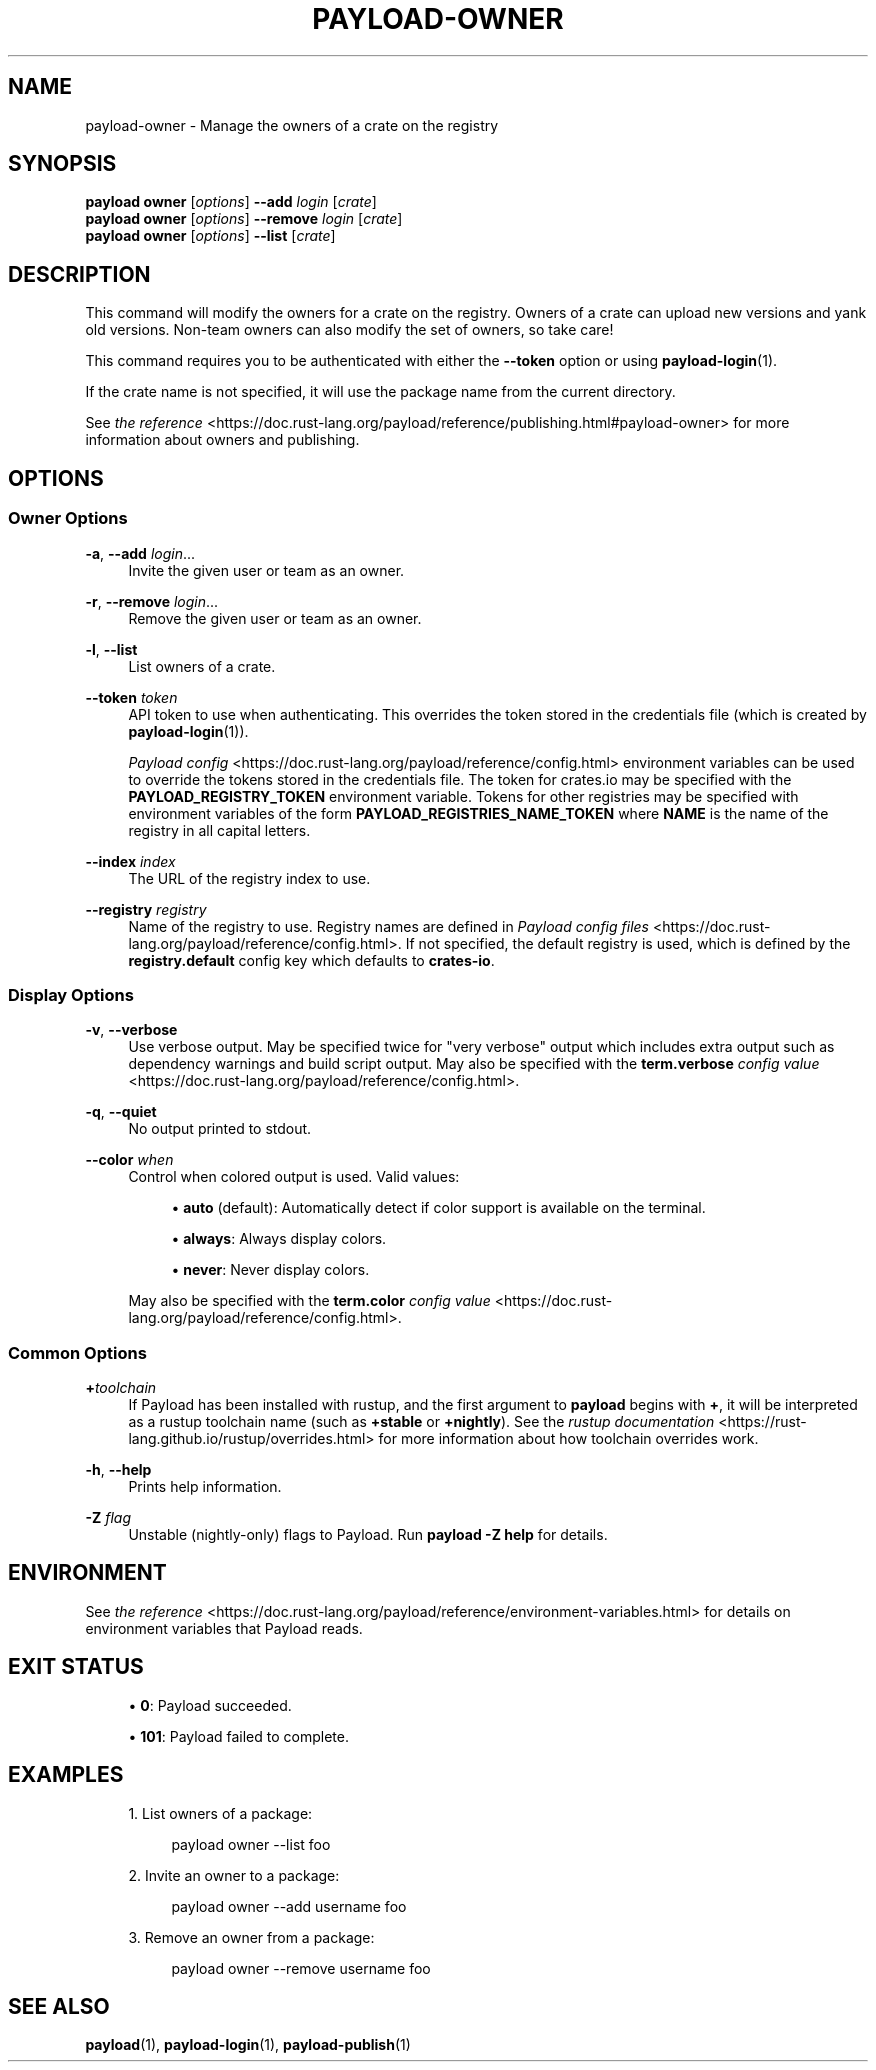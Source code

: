 '\" t
.TH "PAYLOAD\-OWNER" "1"
.nh
.ad l
.ss \n[.ss] 0
.SH "NAME"
payload\-owner \- Manage the owners of a crate on the registry
.SH "SYNOPSIS"
\fBpayload owner\fR [\fIoptions\fR] \fB\-\-add\fR \fIlogin\fR [\fIcrate\fR]
.br
\fBpayload owner\fR [\fIoptions\fR] \fB\-\-remove\fR \fIlogin\fR [\fIcrate\fR]
.br
\fBpayload owner\fR [\fIoptions\fR] \fB\-\-list\fR [\fIcrate\fR]
.SH "DESCRIPTION"
This command will modify the owners for a crate on the registry. Owners of a
crate can upload new versions and yank old versions. Non\-team owners can also
modify the set of owners, so take care!
.sp
This command requires you to be authenticated with either the \fB\-\-token\fR option
or using \fBpayload\-login\fR(1).
.sp
If the crate name is not specified, it will use the package name from the
current directory.
.sp
See \fIthe reference\fR <https://doc.rust\-lang.org/payload/reference/publishing.html#payload\-owner> for more
information about owners and publishing.
.SH "OPTIONS"
.SS "Owner Options"
.sp
\fB\-a\fR, 
\fB\-\-add\fR \fIlogin\fR\&...
.RS 4
Invite the given user or team as an owner.
.RE
.sp
\fB\-r\fR, 
\fB\-\-remove\fR \fIlogin\fR\&...
.RS 4
Remove the given user or team as an owner.
.RE
.sp
\fB\-l\fR, 
\fB\-\-list\fR
.RS 4
List owners of a crate.
.RE
.sp
\fB\-\-token\fR \fItoken\fR
.RS 4
API token to use when authenticating. This overrides the token stored in
the credentials file (which is created by \fBpayload\-login\fR(1)).
.sp
\fIPayload config\fR <https://doc.rust\-lang.org/payload/reference/config.html> environment variables can be
used to override the tokens stored in the credentials file. The token for
crates.io may be specified with the \fBPAYLOAD_REGISTRY_TOKEN\fR environment
variable. Tokens for other registries may be specified with environment
variables of the form \fBPAYLOAD_REGISTRIES_NAME_TOKEN\fR where \fBNAME\fR is the name
of the registry in all capital letters.
.RE
.sp
\fB\-\-index\fR \fIindex\fR
.RS 4
The URL of the registry index to use.
.RE
.sp
\fB\-\-registry\fR \fIregistry\fR
.RS 4
Name of the registry to use. Registry names are defined in \fIPayload config
files\fR <https://doc.rust\-lang.org/payload/reference/config.html>\&. If not specified, the default registry is used,
which is defined by the \fBregistry.default\fR config key which defaults to
\fBcrates\-io\fR\&.
.RE
.SS "Display Options"
.sp
\fB\-v\fR, 
\fB\-\-verbose\fR
.RS 4
Use verbose output. May be specified twice for "very verbose" output which
includes extra output such as dependency warnings and build script output.
May also be specified with the \fBterm.verbose\fR
\fIconfig value\fR <https://doc.rust\-lang.org/payload/reference/config.html>\&.
.RE
.sp
\fB\-q\fR, 
\fB\-\-quiet\fR
.RS 4
No output printed to stdout.
.RE
.sp
\fB\-\-color\fR \fIwhen\fR
.RS 4
Control when colored output is used. Valid values:
.sp
.RS 4
\h'-04'\(bu\h'+02'\fBauto\fR (default): Automatically detect if color support is available on the
terminal.
.RE
.sp
.RS 4
\h'-04'\(bu\h'+02'\fBalways\fR: Always display colors.
.RE
.sp
.RS 4
\h'-04'\(bu\h'+02'\fBnever\fR: Never display colors.
.RE
.sp
May also be specified with the \fBterm.color\fR
\fIconfig value\fR <https://doc.rust\-lang.org/payload/reference/config.html>\&.
.RE
.SS "Common Options"
.sp
\fB+\fR\fItoolchain\fR
.RS 4
If Payload has been installed with rustup, and the first argument to \fBpayload\fR
begins with \fB+\fR, it will be interpreted as a rustup toolchain name (such
as \fB+stable\fR or \fB+nightly\fR).
See the \fIrustup documentation\fR <https://rust\-lang.github.io/rustup/overrides.html>
for more information about how toolchain overrides work.
.RE
.sp
\fB\-h\fR, 
\fB\-\-help\fR
.RS 4
Prints help information.
.RE
.sp
\fB\-Z\fR \fIflag\fR
.RS 4
Unstable (nightly\-only) flags to Payload. Run \fBpayload \-Z help\fR for details.
.RE
.SH "ENVIRONMENT"
See \fIthe reference\fR <https://doc.rust\-lang.org/payload/reference/environment\-variables.html> for
details on environment variables that Payload reads.
.SH "EXIT STATUS"
.sp
.RS 4
\h'-04'\(bu\h'+02'\fB0\fR: Payload succeeded.
.RE
.sp
.RS 4
\h'-04'\(bu\h'+02'\fB101\fR: Payload failed to complete.
.RE
.SH "EXAMPLES"
.sp
.RS 4
\h'-04' 1.\h'+01'List owners of a package:
.sp
.RS 4
.nf
payload owner \-\-list foo
.fi
.RE
.RE
.sp
.RS 4
\h'-04' 2.\h'+01'Invite an owner to a package:
.sp
.RS 4
.nf
payload owner \-\-add username foo
.fi
.RE
.RE
.sp
.RS 4
\h'-04' 3.\h'+01'Remove an owner from a package:
.sp
.RS 4
.nf
payload owner \-\-remove username foo
.fi
.RE
.RE
.SH "SEE ALSO"
\fBpayload\fR(1), \fBpayload\-login\fR(1), \fBpayload\-publish\fR(1)
